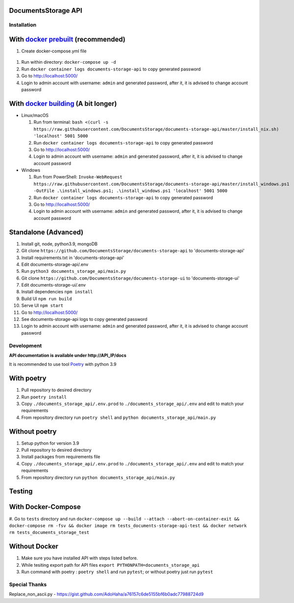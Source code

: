 --------------------
DocumentsStorage API
--------------------

.. image:: https://codecov.io/gh/DocumentsStorage/documents-storage-api/branch/master/graph/badge.svg?token=7PH4PIYS54
    :target: https://codecov.io/gh/DocumentsStorage/documents-storage-api
.. image:: https://snyk.io/test/github/DocumentsStorage/documents-storage-api/badge.svg
    :target: https://snyk.io/test/github/DocumentsStorage/documents-storage-api

==============
Installation
==============

----------------------------------------------------------------------
With `docker prebuilt <https://docs.docker.com/engine/install/>`_ (recommended)
----------------------------------------------------------------------
#. Create docker-compose.yml file
  .. literalinclude:: https://raw.githubusercontent.com/DocumentsStorage/documents-storage-api/installation_update/docker-compose.default.yml
    :language: docker
#. Run within directory: ``docker-compose up -d``
#. Run ``docker container logs documents-storage-api`` to copy generated password
#. Go to http://localhost:5000/
#. Login to admin account with username: ``admin`` and generated password, after it, it is advised to change account password

----------------------------------------------------------------------
With `docker building <https://docs.docker.com/engine/install/>`_ (A bit longer)
----------------------------------------------------------------------
- Linux/macOS

  #. Run from terminal: ``bash <(curl -s https://raw.githubusercontent.com/DocumentsStorage/documents-storage-api/master/install_nix.sh) 'localhost' 5001 5000``
  #. Run ``docker container logs documents-storage-api`` to copy generated password
  #. Go to http://localhost:5000/
  #. Login to admin account with username: ``admin`` and generated password, after it, it is advised to change account password

- Windows

  #. Run from PowerShell: ``Invoke-WebRequest https://raw.githubusercontent.com/DocumentsStorage/documents-storage-api/master/install_windows.ps1 -OutFile .\install_windows.ps1; .\install_windows.ps1 'localhost' 5001 5000``
  #. Run ``docker container logs documents-storage-api`` to copy generated password
  #. Go to http://localhost:5000/
  #. Login to admin account with username: ``admin`` and generated password, after it, it is advised to change account password


--------------------------------
Standalone (Advanced)
--------------------------------
#. Install git, node, python3.9, mongoDB
#. Git clone ``https://github.com/DocumentsStorage/documents-storage-api`` to 'documents-storage-api'
#. Install requirements.txt in 'documents-storage-api'
#. Edit documents-storage-api/.env
#. Run ``python3 documents_storage_api/main.py``
#. Git clone ``https://github.com/DocumentsStorage/documents-storage-ui`` to 'documents-storage-ui'
#. Edit documents-storage-ui/.env
#. Install dependencies ``npm install``
#. Build UI ``npm run build``
#. Serve UI ``npm start``
#. Go to http://localhost:5000/
#. See documents-storage-api logs to copy generated password
#. Login to admin account with username: ``admin`` and generated password, after it, it is advised to change account password



===========
Development
===========
**API documentation is available under http://API_IP/docs**

It is recommended to use tool `Poetry
<https://python-poetry.org/>`_ with python 3.9


-----------
With poetry
-----------
#. Pull repository to desired directory
#. Run ``poetry install``
#. Copy ``./documents_storage_api/.env.prod`` to ``./documents_storage_api/.env`` and edit to match your requirements
#. From repository directory run ``poetry shell`` and ``python documents_storage_api/main.py``

--------------
Without poetry
--------------
#. Setup python for version 3.9
#. Pull repository to desired directory
#. Install packages from requirements file
#. Copy ``./documents_storage_api/.env.prod`` to ``./documents_storage_api/.env`` and edit to match your requirements
#. From repository directory run ``python documents_storage_api/main.py``

-------
Testing
-------

-------------------
With Docker-Compose
-------------------
#. Go to ``tests`` directory and run
``docker-compose up --build --attach --abort-on-container-exit && docker-compose rm -fsv && docker image rm tests_documents-storage-api-test && docker network rm tests_documents_storage_test``

--------------
Without Docker
--------------
#. Make sure you have installed API with steps listed before.
#. While tesiting export path for API files ``export PYTHONPATH=documents_storage_api``
#. Run command with poetry : ``poetry shell`` and run ``pytest``; or without poetry just run ``pytest``

==============
Special Thanks
==============
Replace_non_ascii.py - https://gist.github.com/AdoHaha/a76157c6de5155bf6b0adc77988724d9
